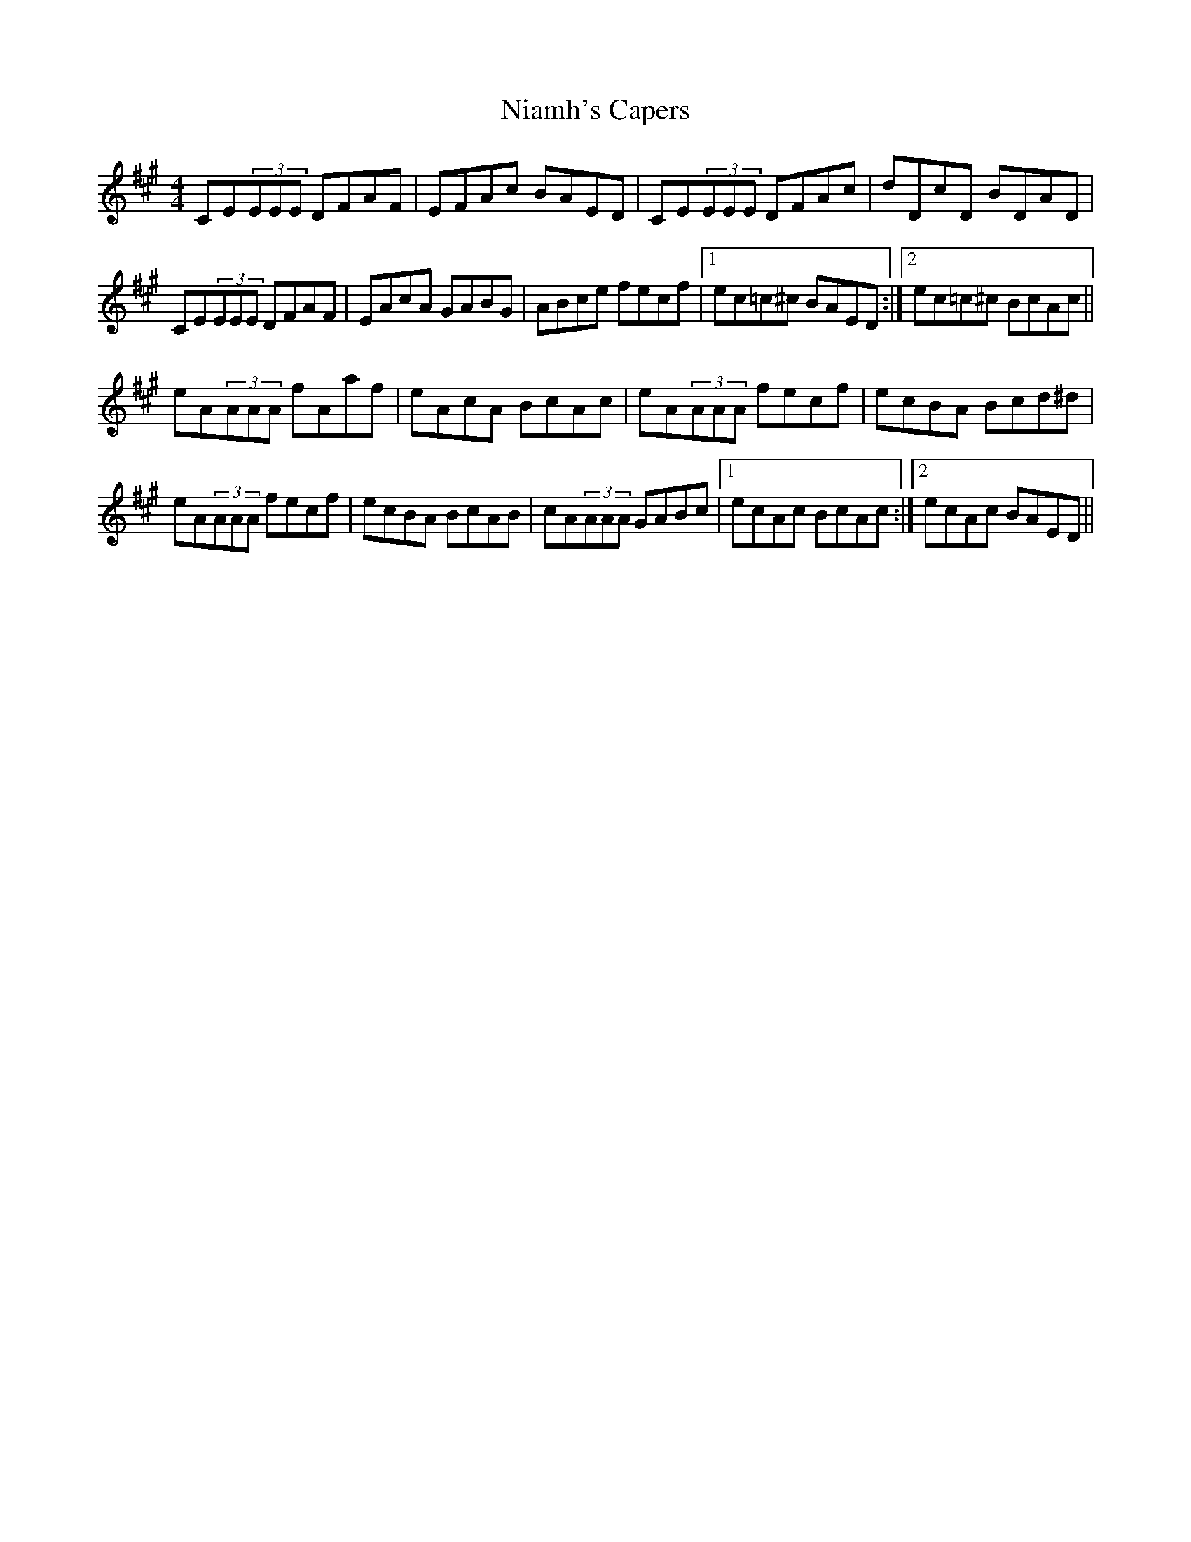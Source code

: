 X: 29390
T: Niamh's Capers
R: reel
M: 4/4
K: Amajor
CE(3EEE DFAF|EFAc BAED|CE(3EEE DFAc|dDcD BDAD|
CE(3EEE DFAF|EAcA GABG|ABce fecf|1 ec=c^c BAED:|2 ec=c^c BcAc||
eA(3AAA fAaf|eAcA BcAc|eA(3AAA fecf|ecBA Bcd^d|
eA(3AAA fecf|ecBA BcAB|cA(3AAA GABc|1 ecAc BcAc:|2 ecAc BAED||

